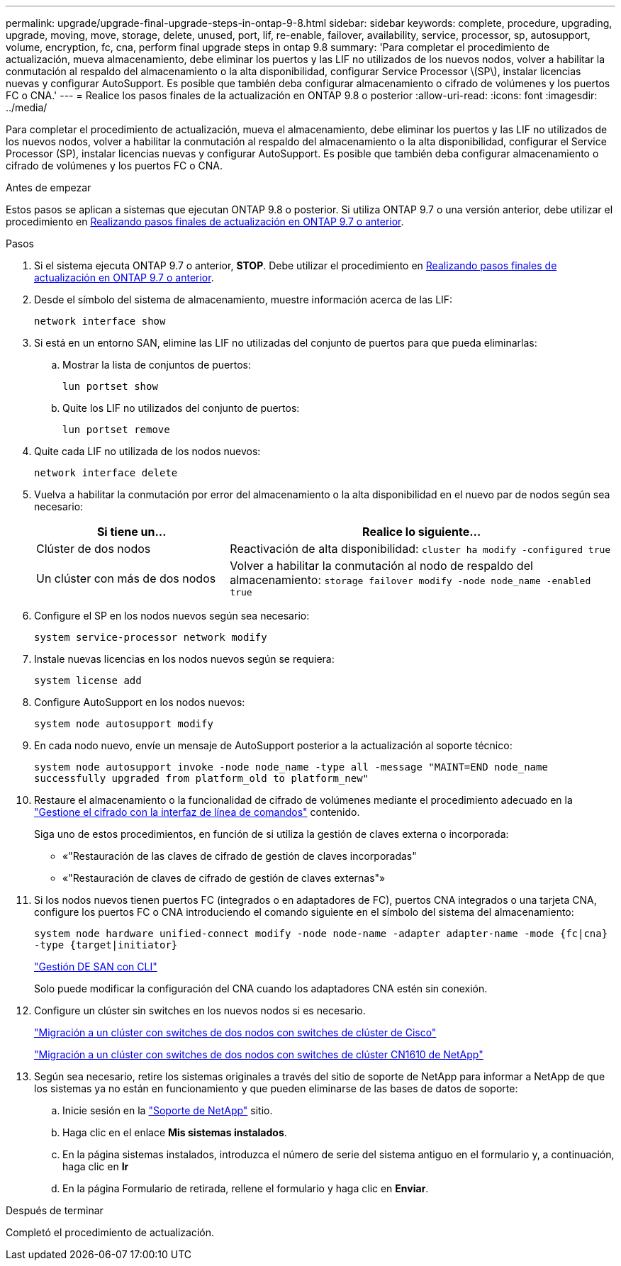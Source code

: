 ---
permalink: upgrade/upgrade-final-upgrade-steps-in-ontap-9-8.html 
sidebar: sidebar 
keywords: complete, procedure, upgrading, upgrade, moving, move, storage, delete, unused, port, lif, re-enable, failover, availability, service, processor, sp, autosupport, volume, encryption, fc, cna, perform final upgrade steps in ontap 9.8 
summary: 'Para completar el procedimiento de actualización, mueva almacenamiento, debe eliminar los puertos y las LIF no utilizados de los nuevos nodos, volver a habilitar la conmutación al respaldo del almacenamiento o la alta disponibilidad, configurar Service Processor \(SP\), instalar licencias nuevas y configurar AutoSupport. Es posible que también deba configurar almacenamiento o cifrado de volúmenes y los puertos FC o CNA.' 
---
= Realice los pasos finales de la actualización en ONTAP 9.8 o posterior
:allow-uri-read: 
:icons: font
:imagesdir: ../media/


[role="lead"]
Para completar el procedimiento de actualización, mueva el almacenamiento, debe eliminar los puertos y las LIF no utilizados de los nuevos nodos, volver a habilitar la conmutación al respaldo del almacenamiento o la alta disponibilidad, configurar el Service Processor (SP), instalar licencias nuevas y configurar AutoSupport. Es posible que también deba configurar almacenamiento o cifrado de volúmenes y los puertos FC o CNA.

.Antes de empezar
Estos pasos se aplican a sistemas que ejecutan ONTAP 9.8 o posterior. Si utiliza ONTAP 9.7 o una versión anterior, debe utilizar el procedimiento en xref:upgrade-final-steps-ontap-9-7-or-earlier-move-storage.adoc[Realizando pasos finales de actualización en ONTAP 9.7 o anterior].

.Pasos
. Si el sistema ejecuta ONTAP 9.7 o anterior, *STOP*. Debe utilizar el procedimiento en xref:upgrade-final-steps-ontap-9-7-or-earlier-move-storage.adoc[Realizando pasos finales de actualización en ONTAP 9.7 o anterior].
. Desde el símbolo del sistema de almacenamiento, muestre información acerca de las LIF:
+
`network interface show`

. Si está en un entorno SAN, elimine las LIF no utilizadas del conjunto de puertos para que pueda eliminarlas:
+
.. Mostrar la lista de conjuntos de puertos:
+
`lun portset show`

.. Quite los LIF no utilizados del conjunto de puertos:
+
`lun portset remove`



. Quite cada LIF no utilizada de los nodos nuevos:
+
`network interface delete`

. Vuelva a habilitar la conmutación por error del almacenamiento o la alta disponibilidad en el nuevo par de nodos según sea necesario:
+
[cols="1,2"]
|===
| Si tiene un... | Realice lo siguiente... 


 a| 
Clúster de dos nodos
 a| 
Reactivación de alta disponibilidad: `cluster ha modify -configured true`



 a| 
Un clúster con más de dos nodos
 a| 
Volver a habilitar la conmutación al nodo de respaldo del almacenamiento: `storage failover modify -node node_name -enabled true`

|===
. Configure el SP en los nodos nuevos según sea necesario:
+
`system service-processor network modify`

. Instale nuevas licencias en los nodos nuevos según se requiera:
+
`system license add`

. Configure AutoSupport en los nodos nuevos:
+
`system node autosupport modify`

. En cada nodo nuevo, envíe un mensaje de AutoSupport posterior a la actualización al soporte técnico:
+
`system node autosupport invoke -node node_name -type all -message "MAINT=END node_name successfully upgraded from platform_old to platform_new"`

. Restaure el almacenamiento o la funcionalidad de cifrado de volúmenes mediante el procedimiento adecuado en la https://docs.netapp.com/us-en/ontap/encryption-at-rest/index.html["Gestione el cifrado con la interfaz de línea de comandos"^] contenido.
+
Siga uno de estos procedimientos, en función de si utiliza la gestión de claves externa o incorporada:

+
** «"Restauración de las claves de cifrado de gestión de claves incorporadas"
** «"Restauración de claves de cifrado de gestión de claves externas"»


. Si los nodos nuevos tienen puertos FC (integrados o en adaptadores de FC), puertos CNA integrados o una tarjeta CNA, configure los puertos FC o CNA introduciendo el comando siguiente en el símbolo del sistema del almacenamiento:
+
`system node hardware unified-connect modify -node node-name -adapter adapter-name -mode {fc|cna} -type {target|initiator}`

+
link:https://docs.netapp.com/us-en/ontap/san-admin/index.html["Gestión DE SAN con CLI"^]

+
Solo puede modificar la configuración del CNA cuando los adaptadores CNA estén sin conexión.

. Configure un clúster sin switches en los nuevos nodos si es necesario.
+
https://library.netapp.com/ecm/ecm_download_file/ECMP1140536["Migración a un clúster con switches de dos nodos con switches de clúster de Cisco"^]

+
https://library.netapp.com/ecm/ecm_download_file/ECMP1140535["Migración a un clúster con switches de dos nodos con switches de clúster CN1610 de NetApp"^]

. Según sea necesario, retire los sistemas originales a través del sitio de soporte de NetApp para informar a NetApp de que los sistemas ya no están en funcionamiento y que pueden eliminarse de las bases de datos de soporte:
+
.. Inicie sesión en la https://mysupport.netapp.com/site/global/dashboard["Soporte de NetApp"^] sitio.
.. Haga clic en el enlace *Mis sistemas instalados*.
.. En la página sistemas instalados, introduzca el número de serie del sistema antiguo en el formulario y, a continuación, haga clic en *Ir*
.. En la página Formulario de retirada, rellene el formulario y haga clic en *Enviar*.




.Después de terminar
Completó el procedimiento de actualización.
